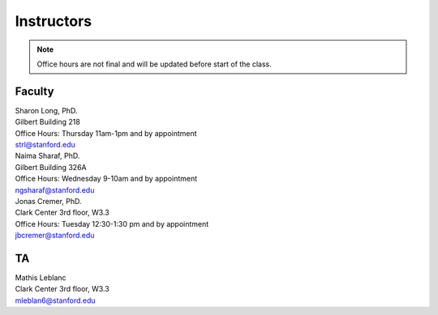 Instructors
----------------

.. note::
    Office hours are not final and will be updated before start of the class. 

Faculty
===========

| Sharon Long, PhD.
| Gilbert Building 218
| Office Hours: Thursday 11am-1pm and by appointment
| strl@stanford.edu

| Naima Sharaf, PhD.
| Gilbert Building 326A
| Office Hours: Wednesday 9-10am and by appointment
| ngsharaf@stanford.edu

| Jonas Cremer, PhD.
| Clark Center 3rd floor, W3.3
| Office Hours: Tuesday 12:30-1:30 pm and by appointment
| jbcremer@stanford.edu

TA
===========

| Mathis Leblanc
| Clark Center 3rd floor, W3.3
| mleblan6@stanford.edu


